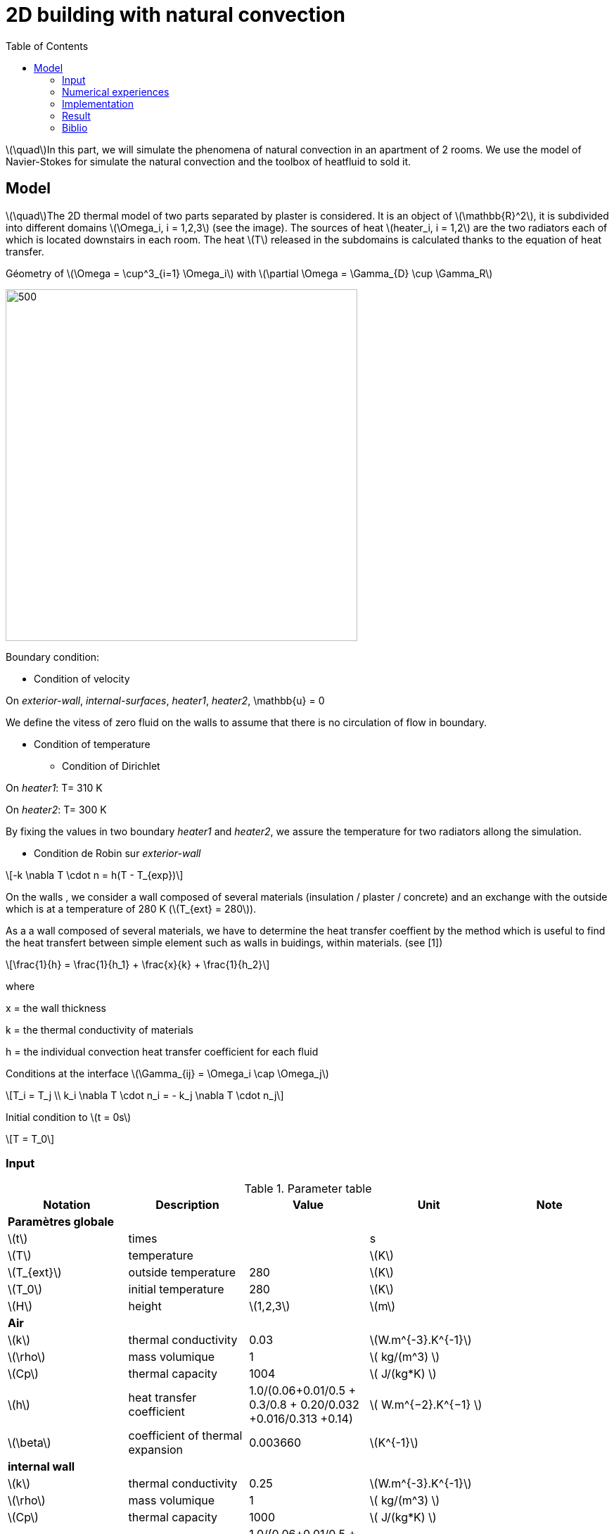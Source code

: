 = 2D building with natural convection
:icons: font
:feelpp: Feel++
:nofooter:
:toc: left
:page-vtkjs: true

:stem: latexmath

stem:[\quad]In this part, we will simulate the phenomena of natural convection in an apartment of 2 rooms. We use the model of Navier-Stokes for simulate the natural convection and the toolbox of heatfluid to sold it.


== Model

stem:[\quad]The 2D thermal model of two parts separated by plaster is considered. It is an object of stem:[\mathbb{R}^2], it is subdivided into different domains stem:[\Omega_i, i = 1,2,3] (see the image). The sources of heat stem:[heater_i, i = 1,2] are the two radiators each of which is located downstairs in each room. The heat stem:[T] released in the subdomains is calculated thanks to the equation of heat transfer.


.Géometry of stem:[\Omega = \cup^3_{i=1} \Omega_i] with stem:[\partial \Omega = \Gamma_{D} \cup \Gamma_R]




image:2Dbuilding_NS/geo.png[500,500]



Boundary condition:

* Condition of velocity

On [blue]#_exterior-wall_#, [blue]#_internal-surfaces_#, [blue]#_heater1_#, [blue]#_heater2_#, \mathbb{u} = 0


We define the vitess of zero fluid on the walls to assume that there is no circulation of flow in boundary.

* Condition of temperature

** Condition of Dirichlet

On [blue]#_heater1_#: T= 310 K

On [blue]#_heater2_#: T= 300 K


By fixing the values in two boundary [blue]#_heater1_# and [blue]#_heater2_#, we assure the temperature for two radiators allong the simulation.

** Condition de Robin sur [blue]#_exterior-wall_#

[stem]
++++
-k \nabla T \cdot n = h(T - T_{exp})

++++

On the walls , we consider a wall composed of several materials (insulation / plaster / concrete) and an exchange with the outside which is at a temperature of 280 K (stem:[T_{ext} = 280]).

As a a wall composed of several materials, we have to determine the heat transfer coeffient by the method which is useful to find the heat transfert between simple element such as walls in buidings, within materials. (see [1])

[stem]
++++
\frac{1}{h} = \frac{1}{h_1} + \frac{x}{k} + \frac{1}{h_2}
++++

where

x = the wall thickness

k = the thermal conductivity of materials

h = the individual convection heat transfer coefficient for each fluid  

Conditions at the interface stem:[\Gamma_{ij} = \Omega_i \cap \Omega_j]

[stem]
++++
T_i = T_j
\\
k_i \nabla T \cdot n_i = - k_j \nabla T \cdot n_j

++++

Initial condition to stem:[t = 0s]

[stem]
++++
T = T_0
++++

=== Input

.Parameter table

[width="100%",options="header,footer"]
|====================
| Notation | Description  | Value  | Unit  | Note
5+s|Paramètres globale
| stem:[t] | times |  | s |
|stem:[T] | temperature | |stem:[K] |
|stem:[T_{ext}]| outside temperature| 280 | stem:[K] |
|stem:[T_0]| initial temperature| 280 | stem:[K] |
|stem:[H] | height | stem:[1,2,3]|stem:[m]|

5+s|Air
|stem:[k]| thermal conductivity|0.03|stem:[W.m^{-3}.K^{-1}] |
|stem:[\rho]| mass volumique| 1 | stem:[ kg/(m^3) ]|
|stem:[Cp]| thermal capacity| 1004 | stem:[ J/(kg*K) ]|
|stem:[h]| heat transfer coefficient | 1.0/(0.06+0.01/0.5 + 0.3/0.8 + 0.20/0.032 +0.016/0.313 +0.14) | stem:[ W.m^{−2}.K^{−1}  ]|
|stem:[\beta]| coefficient of thermal expansion| 0.003660 | stem:[K^{-1}]|

5+s|internal wall
|stem:[k]| thermal conductivity|0.25|stem:[W.m^{-3}.K^{-1}] |
|stem:[\rho]| mass volumique| 1 | stem:[ kg/(m^3) ]|
|stem:[Cp]| thermal capacity| 1000 | stem:[ J/(kg*K) ]|
|stem:[h]| heat transfer coefficient | 1.0/(0.06+0.01/0.5 + 0.3/0.8 + 0.20/0.032 +0.016/0.313 +0.14) | stem:[ W.m^{−2}.K^{−1}  ]|
|stem:[\beta]| coefficient of thermal expansion| 0. | stem:[K^{-1}]|
|====================

=== Numerical experiences

==== Geometry


.Mesh with GMSH
image:2Dbuilding_NS/mesh.png[500,500]


[source,cpp]
.Parameter to vary
----
h=0.1;
hHeater=h/5.;

W=2; //height
w=1; //width
ep1=0.1; //plaster width
----


=== Implementation

[source,cpp]
.Extract from the configuration file
----
[heat-fluid]
mesh.filename=$cfgdir/aero.geo
gmsh.hsize=0.01#0.02#0.07#0.1
filename=$cfgdir/aero.json

[heat-fluid.heat]
initial-solution.temperature=280#293.15
bdf.order=2

[heat-fluid.fluid]
solver=Newton #Oseen,Picard,Newton

use-thermodyn=1
use-natural-convection=1
use-gravity-force=1
Boussinesq.ref-temperature=280#293.15

linearsystem-cst-update=false
jacobian-linear-update=false

ksp-type=preonly
ksp-monitor=1
----

[source,cpp]
.Extract from the .json file
----
{
    "Name": "Thermo dynamics",
    "ShortName":"ThermoDyn",
    "Models":
    {
	"use-model-name":1,
	"fluid":
	{
	    "equations": "Navier-Stokes"
	}
    },
    "Materials":
    {
        "air":
        {
	    "markers":"air",
            "rho":"1",
            "mu":"2.65e-2",
            "k":"0.03",
            "Cp":"1004",
            "beta":"0.003660" //0.00006900
        },
        "internal-walls":
        {
	    "markers":"internal-walls",
            "rho":"150",//820,//"82",
            "k":"0.25",//"0.25",
            "Cp":"1000",
            "mu":"1.",//???
            "beta":"0."//"0.003660"//???
        }
    },
    "BoundaryConditions":
    {
        "velocity":
        {
            "Dirichlet":
            {
                "exterior-walls": { "expr":"{0,0}" },
		"internal-surfaces": { "expr":"{0,0}" },
                "heater1": { "expr":"{0,0}" },
                "heater2": { "expr":"{0,0}" }
            }
        },
        "temperature":
        {
            "Dirichlet":
            {
                "heater1": { "expr":"310"/*"330"*/ },
                "heater2": { "expr":"300"/*"320"*/ }
            },
            "Robin":
            {
                "exterior-walls":
                {
                    "expr1":"1.0/(0.06+0.01/0.5 + 0.3/0.8 + 0.20/0.032 +0.016/0.313 +0.14)",// h coeff
                    "expr2":"280"// temperature exterior
                }
            }
        }
    },
----

.Command line to execute
[source,sh]
----
mpirun -np 16 feelpp_toolbox_heatfluid_2d --config-file aero.cfg
----


=== Result

We observe that the flow circulate from the bottom to the top. The cooler fluid in bottom is heated, then becomes less dense and rises. The process continues, forming a convection concurrent and tranfers heat energy around the domain.

.Heat fluid over times
|=========
|image:2Dbuilding_NS/image1.png[600,600] |image:2Dbuilding_NS/image2.png[600,600]
|=========

|=========
|image:2Dbuilding_NS/image3.png[600,600] |image:2Dbuilding_NS/image4.png[600,600]
|=========


.Fluid velocity and pressure
|=========
|image:2Dbuilding_NS/velocity.png[600,600] |image:2Dbuilding_NS/pressure.png[600,600]
|=========

.2D Model
++++

<div class="stretchy-wrapper-16_9">
<div id="vtkVisuSection2" style="margin: auto; width: 100%; height: 100%;      padding: 10px;"></div>
</div>
<script type="text/javascript">
feelppVtkJs.createSceneImporter( vtkVisuSection2, {
                                 fileURL: "https://girder.math.unistra.fr/api/v1/file/5b0e5058b0e9574027048080/download",
                                 objects: { "fields":[ { scene:"Export.case", name:"temperature" } ] }
                                 } );
</script>

++++

=== Biblio

 [1] https://en.wikipedia.org/wiki/Heat_transfer_coefficient
